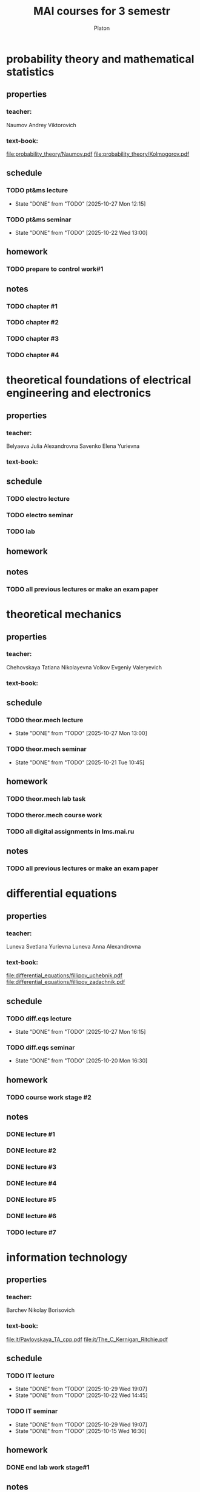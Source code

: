 #+TITLE: MAI courses for 3 semestr
#+AUTHOR: Platon

* probability theory and mathematical statistics
** properties
*** teacher:

    Naumov Andrey Viktorovich

*** text-book:

    [[file:probability_theory/Naumov.pdf]]
    [[file:probability_theory/Kolmogorov.pdf]]

** schedule
*** TODO pt&ms lecture
    DEADLINE: <2025-11-10 Mon 10:45-12:15> SCHEDULED: <2025-09-08 Mon 10:45-12:15 ++1w>
    :PROPERTIES:
    :LAST_REPEAT: [2025-10-27 Mon 12:15]
    :END:
    - State "DONE"       from "TODO"       [2025-10-27 Mon 12:15]

*** TODO pt&ms seminar
    DEADLINE: <2025-12-17 Wed 13:00-14:30> SCHEDULED: <2025-09-24 Wed 13:00-14:30 ++2w>
    :PROPERTIES:
    :LAST_REPEAT: [2025-10-22 Wed 13:00]
    :END:
    - State "DONE"       from "TODO"       [2025-10-22 Wed 13:00]

** homework
*** TODO prepare to control work#1
    DEADLINE: <2025-11-05 Wed 13:00>

** notes
*** TODO chapter #1
*** TODO chapter #2
*** TODO chapter #3
*** TODO chapter #4
* theoretical foundations of electrical engineering and electronics
** properties
*** teacher:

    Belyaeva Julia Alexandrovna
    Savenko Elena Yurievna

*** text-book:
** schedule
*** TODO electro lecture
    DEADLINE: <2025-12-30 Tue 13:00-14:30> SCHEDULED: <2025-11-04 Tue 13:00-14:30 ++1w>

*** TODO electro seminar
    DEADLINE: <2025-12-17 Wed 16:30-18:00> SCHEDULED: <2025-11-05 Wed 16:30-18:00 ++2w>

*** TODO lab
    DEADLINE: <2025-11-01 Sat 13:00-16:15> SCHEDULED: <2025-11-01 Sat 13:00-16:15 ++2w>

** homework
** notes
*** TODO all previous lectures or make an exam paper
* theoretical mechanics
** properties
*** teacher:

    Chehovskaya Tatiana Nikolayevna
    Volkov Evgeniy Valeryevich

*** text-book:
** schedule
*** TODO theor.mech lecture
    DEADLINE: <2025-12-22 Mon 13:00-14:30> SCHEDULED: <2025-11-10 Mon 13:00-14:30 ++2w>
    :PROPERTIES:
    :LAST_REPEAT: [2025-10-27 Mon 13:00]
    :END:
    - State "DONE"       from "TODO"       [2025-10-27 Mon 13:00]

*** TODO theor.mech seminar
    DEADLINE: <2025-12-02 Tue 10:45-12:15> SCHEDULED: <2025-11-04 Tue 10:45-12:15 ++2w>
    :PROPERTIES:
    :LAST_REPEAT: [2025-10-21 Tue 10:45]
    :END:
    - State "DONE"       from "TODO"       [2025-10-21 Tue 10:45]

** homework
*** TODO theor.mech lab task
    DEADLINE: <2025-12-01 Mon>

*** TODO theror.mech course work
    DEADLINE: <2025-12-01 Mon>

*** TODO all digital assignments in lms.mai.ru
    DEADLINE: <2025-12-01 Mon>

** notes
*** TODO all previous lectures or make an exam paper
* differential equations
** properties
*** teacher:

    Luneva Svetlana Yurievna
    Luneva Anna Alexandrovna

*** text-book:

    [[file:differential_equations/fillipov_uchebnik.pdf]]
    [[file:differential_equations/fillipov_zadachnik.pdf]]

** schedule
*** TODO diff.eqs lecture
    DEADLINE: <2025-10-08 Wed 14:45> SCHEDULED: <2025-11-03 Mon 14:45-16:15 ++1w>
    :PROPERTIES:
    :LAST_REPEAT: [2025-10-27 Mon 16:15]
    :END:
    - State "DONE"       from "TODO"       [2025-10-27 Mon 16:15]

*** TODO diff.eqs seminar
    DEADLINE: <2025-12-01 Mon 16:30-18:00> SCHEDULED: <2025-11-03 Mon 16:30-18:00 ++1w>
    :PROPERTIES:
    :LAST_REPEAT: [2025-10-20 Mon 16:30]
    :END:
    - State "DONE"       from "TODO"       [2025-10-20 Mon 16:30]

** homework
*** TODO course work stage #2
** notes
*** DONE lecture #1
    CLOSED: [2025-11-01 Sat 13:36]

*** DONE lecture #2
    CLOSED: [2025-11-01 Sat 13:36]

*** DONE lecture #3
    CLOSED: [2025-11-01 Sat 13:36]

*** DONE lecture #4
    CLOSED: [2025-11-01 Sat 13:38]

*** DONE lecture #5
    CLOSED: [2025-11-01 Sat 13:38]

*** DONE lecture #6
    CLOSED: [2025-11-01 Sat 13:38]

*** TODO lecture #7
* information technology
** properties
*** teacher:

    Barchev Nikolay Borisovich

*** text-book:

    [[file:it/Pavlovskaya_TA_cpp.pdf]]
    [[file:it/The_C_Kernigan_Ritchie.pdf]]

** schedule
*** TODO IT lecture
    DEADLINE: <2025-12-25 Thu 14:45-16:15> SCHEDULED: <2025-11-05 Wed 14:45-16:15 ++1w>
    :PROPERTIES:
    :LAST_REPEAT: [2025-10-29 Wed 19:07]
    :END:
    - State "DONE"       from "TODO"       [2025-10-29 Wed 19:07]
    - State "DONE"       from "TODO"       [2025-10-22 Wed 14:45]

*** TODO IT seminar
    DEADLINE: <2025-12-10 Wed 16:30-19:45> SCHEDULED: <2025-11-12 Wed 16:30-19:45 ++2w>
    :PROPERTIES:
    :LAST_REPEAT: [2025-10-29 Wed 19:07]
    :END:
    - State "DONE"       from "TODO"       [2025-10-29 Wed 19:07]
    - State "DONE"       from "TODO"       [2025-10-15 Wed 16:30]

** homework
*** DONE end lab work stage#1
    CLOSED: [2025-11-01 Sat 12:51]

** notes
* technical mechanics
** properties
*** teacher:

    Pykhtin Alexander Vyacheslavovich

*** text-book:
** schedule
*** TODO tech.mech lecture
    DEADLINE: <2025-12-25 Thu 14:45-16:15> SCHEDULED: <2025-10-30 Thu 14:45-16:15 ++1w>
    :PROPERTIES:
    :LAST_REPEAT: [2025-10-23 Thu 14:45]
    :END:
    - State "DONE"       from "TODO"       [2025-10-23 Thu 14:45]

*** TODO tech.mech seminar
    DEADLINE: <2025-11-08 Sat 13:00-16:15> SCHEDULED: <2025-11-08 Sat 13:00-16:15 ++2w>
    :PROPERTIES:
    :LAST_REPEAT: [2025-10-25 Sat 13:00]
    :END:
    - State "DONE"       from "TODO"       [2025-10-25 Sat 13:00]

** homework
** notes
*** TODO all previous lectures or make an exam paper
* engineering graphics
** properties
*** teacher:

    Kravchik Tatyana Nikolayevna

*** info: [[https://mai904.ru/]]
** schedule
*** TODO eng.graphics seminar
    DEADLINE: <2025-10-25 Sat 16:30-18:00> SCHEDULED: <2025-10-30 Thu 16:30-18:00 ++1w>
    :PROPERTIES:
    :LAST_REPEAT: [2025-10-28 Tue 23:44]
    :END:
    - State "DONE"       from "TODO"       [2025-10-28 Tue 23:44]

** homework
** TODO assignment#5
*** TODO A3 075.011.000СБ
*** TODO A3 075.011.001 Корпус
*** TODO A4 075.011.002 Штуцер
*** TODO A4 075.011.003 Гайка накидная
*** TODO A4 075.011.004 Втулка нажимная
*** TODO A4 075.011.005 Сальник
*** TODO A4 075.011.006 Кольцо опорное
*** TODO A4 075.011.010 Шпиндель
* foreign language
** properties
*** teacher:

    Osmina Kira Sergeevna
    Tatevosyan Maria Alexandrovna

*** text-book:

    [[file:english/mai_uchebnik.pdf]]

** schedule
*** TODO eng.lang seminar
    DEADLINE: <2025-12-23 Tue 16:30-18:00> SCHEDULED: <2025-11-04 Tue 16:30-18:00 ++1w>
    :PROPERTIES:
    :LAST_REPEAT: [2025-10-28 Tue 18:00]
    :END:
    - State "DONE"       from "TODO"       [2025-10-28 Tue 18:00]

** homework
*** TODO page 34: 3-9 + make an report: studying in MAI / selected specialization
    DEADLINE: <2025-11-11 Tue>

** notes
*** TODO make notes about & figure out all english basics
* materials science
** properties
*** teacher:

    Kaputkina Natalya Anatolyevna

*** text-book:
** schedule
*** TODO mat.science lecture
    DEADLINE: <2025-12-23 Tue 10:45-12:15> SCHEDULED: <2025-11-11 Tue 10:45-12:15 ++2w>

** homework
** notes
*** TODO all previous lectures or make an exam paper
* physical education
** schedule
** TODO get 20 attends
   DEADLINE: <2025-12-31 Wed>

*** DONE attend #1/20
    CLOSED: [2025-11-01 Sat 12:39]

*** DONE attend #2/20
    CLOSED: [2025-11-01 Sat 12:39]

*** DONE attend #3/20
    CLOSED: [2025-11-01 Sat 12:39]

*** TODO attend #4/20
*** TODO attend #5/20
*** TODO attend #6/20
*** TODO attend #7/20
*** TODO attend #8/20
*** TODO attend #9/20
*** TODO attend #10/20
*** TODO attend #11/20
*** TODO attend #12/20
*** TODO attend #13/20
*** TODO attend #14/20
*** TODO attend #15/20
*** TODO attend #16/20
*** TODO attend #17/20
*** TODO attend #18/20
*** TODO attend #19/20
*** TODO attend #20/20
* sociology
** properties
*** teacher:

    Ryapolov Sergey Vladimirovich
    Pochestnev Alexander Anatolyevich

** schedule
*** TODO sociology lecture
    DEADLINE: <2025-12-15 Mon 13:00-14:30> SCHEDULED: <2025-11-03 Mon 13:00-14:30 ++2w>
    :PROPERTIES:
    :LAST_REPEAT: [2025-10-20 Mon 14:30]
    :END:
    - State "DONE"       from "TODO"       [2025-10-20 Mon 14:30]

*** TODO sociology seminar
    DEADLINE: <2025-12-18 Thu 18:15-19:45> SCHEDULED: <2025-11-06 Thu 18:15-19:45 ++2w>
    :PROPERTIES:
    :LAST_REPEAT: [2025-10-23 Tue 19:45]
    :END:
    - State "DONE"       from "TODO"       [2025-10-23 Tue 19:45]

** homework
*** TODO group-project
